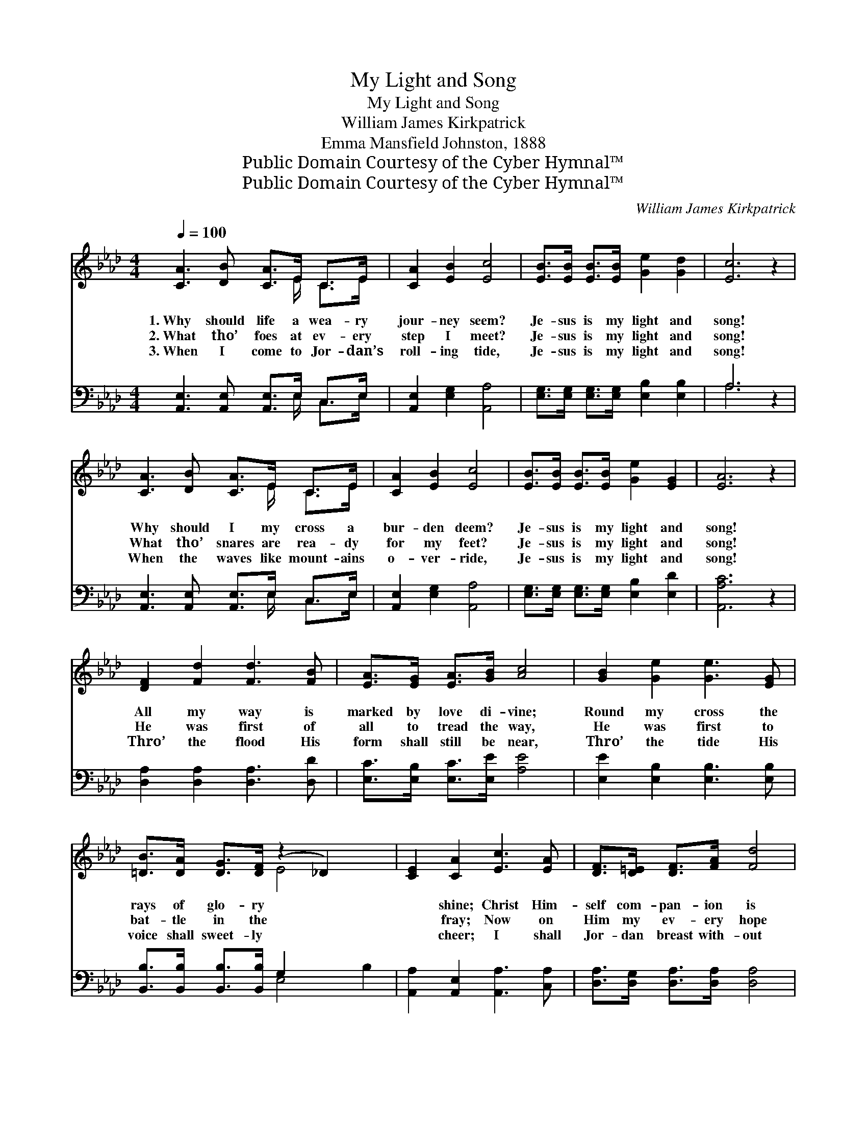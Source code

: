 X:1
T:My Light and Song
T:My Light and Song
T:William James Kirkpatrick
T:Emma Mansfield Johnston, 1888
T:Public Domain Courtesy of the Cyber Hymnal™
T:Public Domain Courtesy of the Cyber Hymnal™
C:William James Kirkpatrick
Z:Public Domain
Z:Courtesy of the Cyber Hymnal™
%%score ( 1 2 ) ( 3 4 )
L:1/8
Q:1/4=100
M:4/4
K:Ab
V:1 treble 
V:2 treble 
V:3 bass 
V:4 bass 
V:1
 [CA]3 [DB] [CA]>E C>E | [CA]2 [EB]2 [Ec]4 | [EB]>[EB] [EB]>[EB] [Ge]2 [Gd]2 | [Ec]6 z2 | %4
w: 1.~Why should life a wea- ry|jour- ney seem?|Je- sus is my light and|song!|
w: 2.~What tho’ foes at ev- ery|step I meet?|Je- sus is my light and|song!|
w: 3.~When I come to Jor- dan’s|roll- ing tide,|Je- sus is my light and|song!|
 [CA]3 [DB] [CA]>E C>E | [CA]2 [EB]2 [Ec]4 | [EB]>[EB] [EB]>[EB] [Ge]2 [EG]2 | [EA]6 z2 | %8
w: Why should I my cross a|bur- den deem?|Je- sus is my light and|song!|
w: What tho’ snares are rea- dy|for my feet?|Je- sus is my light and|song!|
w: When the waves like mount- ains|o- ver- ride,|Je- sus is my light and|song!|
 [DF]2 [Fd]2 [Fd]3 [FB] | [EA]>[EG] [EA]>[GB] [Ac]4 | [GB]2 [Ge]2 [Ge]3 [EG] | %11
w: All my way is|marked by love di- vine;|Round my cross the|
w: He was first of|all to tread the way,|He was first to|
w: Thro’ the flood His|form shall still be near,|Thro’ the tide His|
 [=DB]>[DA] [DG]>[DF] (z2 _D2) x2 | [CE]2 [CA]2 [Ec]3 [EA] | [DF]>[D=E] [DF]>[FA] [Fd]4 | %14
w: rays of glo- ry *|* shine; Christ Him-|self com- pan- ion is|
w: bat- tle in the *|* fray; Now on|Him my ev- ery hope|
w: voice shall sweet- ly *|* cheer; I shall|Jor- dan breast with- out|
 [Ec]>[DB] [CA]>[Ec] [DB]2 [EG]2 | [EA]6 z2 ||"^Refrain" [DF]>[D=E] [DF]>[FA] ([Fd]2 (3AGF) | %17
w: of mine— Je- sus is my|light|and song! * * * * * *|
w: I stay— Je- sus is my|light|and song! Je- sus is * * *|
w: a fear— Je- sus is my|light|and song! * * * * * *|
 [CE]>[=B,=D] [CE]>[CA] ([Ec]2 (3A_Bc) | [GB]>[GB] [GB]>[GB] [Ac]2 [A=d]2 | e6 !fermata!z2 | %20
w: |||
w: my light, Je- sus is * * *|my light, Je- sus is my|light|
w: |||
 [CE]>[=B,=D] [CE]>[CA] ([Ec]2 (3_BAG) | [DF]>[D=E] [DF]>[FA] ([Fd]2 (3Bcd) | %22
w: ||
w: and song; Je- sus is * * *|my light, Je- sus is * * *|
w: ||
 [Ec]>[DB] [CA]>[Ec] [DB]2 [DG]2 | A8 |] %24
w: ||
w: my light, Je- sus is my|light|
w: ||
V:2
 x11/2 E/ C>E | x8 | x8 | x8 | x11/2 E/ C>E | x8 | x8 | x8 | x8 | x8 | x8 | x4 E4 x2 | x8 | x8 | %14
 x8 | x8 || x8 | x8 | x8 | (G2 A2 G2) x2 | x8 | x8 | x8 | (C2 D2 C2) x2 |] %24
V:3
 [A,,E,]3 [A,,E,] [A,,E,]>E, C,>E, | [A,,E,]2 [E,G,]2 [A,,A,]4 | %2
 [E,G,]>[E,G,] [E,G,]>[E,G,] [E,B,]2 [E,B,]2 | A,6 z2 | [A,,E,]3 [A,,E,] [A,,E,]>E, C,>E, | %5
 [A,,E,]2 [E,G,]2 [A,,A,]4 | [E,G,]>[E,G,] [E,G,]>[E,G,] [E,B,]2 [E,D]2 | [A,,A,C]6 z2 | %8
 [D,A,]2 [D,A,]2 [D,A,]3 [D,D] | [E,C]>[E,B,] [E,C]>[E,E] [A,E]4 | [E,E]2 [E,B,]2 [E,B,]3 [E,B,] | %11
 [B,,B,]>[B,,B,] [B,,B,]>[B,,B,] G,2 x4 | [A,,A,]2 [A,,E,]2 [A,,A,]3 [C,A,] | %13
 [D,A,]>[D,G,] [D,A,]>[D,A,] [D,A,]4 | [E,A,]>[E,A,] [E,A,]>[E,A,] [E,G,]2 [E,D]2 | [A,,A,C]6 z2 || %16
 [D,A,]>[D,A,] [D,A,]>[D,A,] [D,A,]2 z2 | [A,,A,]>[A,,A,] [A,,A,]>[A,,A,] [A,,A,]2 z2 | %18
 [E,B,]>[E,B,] [E,E]>[E,E] [A,E]2 [F,B,]2 | (B,2 C2 D2) z2 | %20
 [A,,A,]>[A,,A,] [A,,A,]>[A,,A,] [A,,A,]2 z2 | [D,A,]>[D,A,] [D,A,]>[D,A,] [D,A,]2 z2 | %22
 [E,A,]>[E,A,] [E,A,]>[E,A,] [E,G,]2 [E,B,]2 | (A,2 F,2 E,2) x2 |] %24
V:4
 x11/2 E,/ C,>E, | x8 | x8 | A,6 x2 | x11/2 E,/ C,>E, | x8 | x8 | x8 | x8 | x8 | x8 | x4 E,4 B,2 | %12
 x8 | x8 | x8 | x8 || x8 | x8 | x8 | E,6 x2 | x8 | x8 | x8 | A,,8 |] %24

